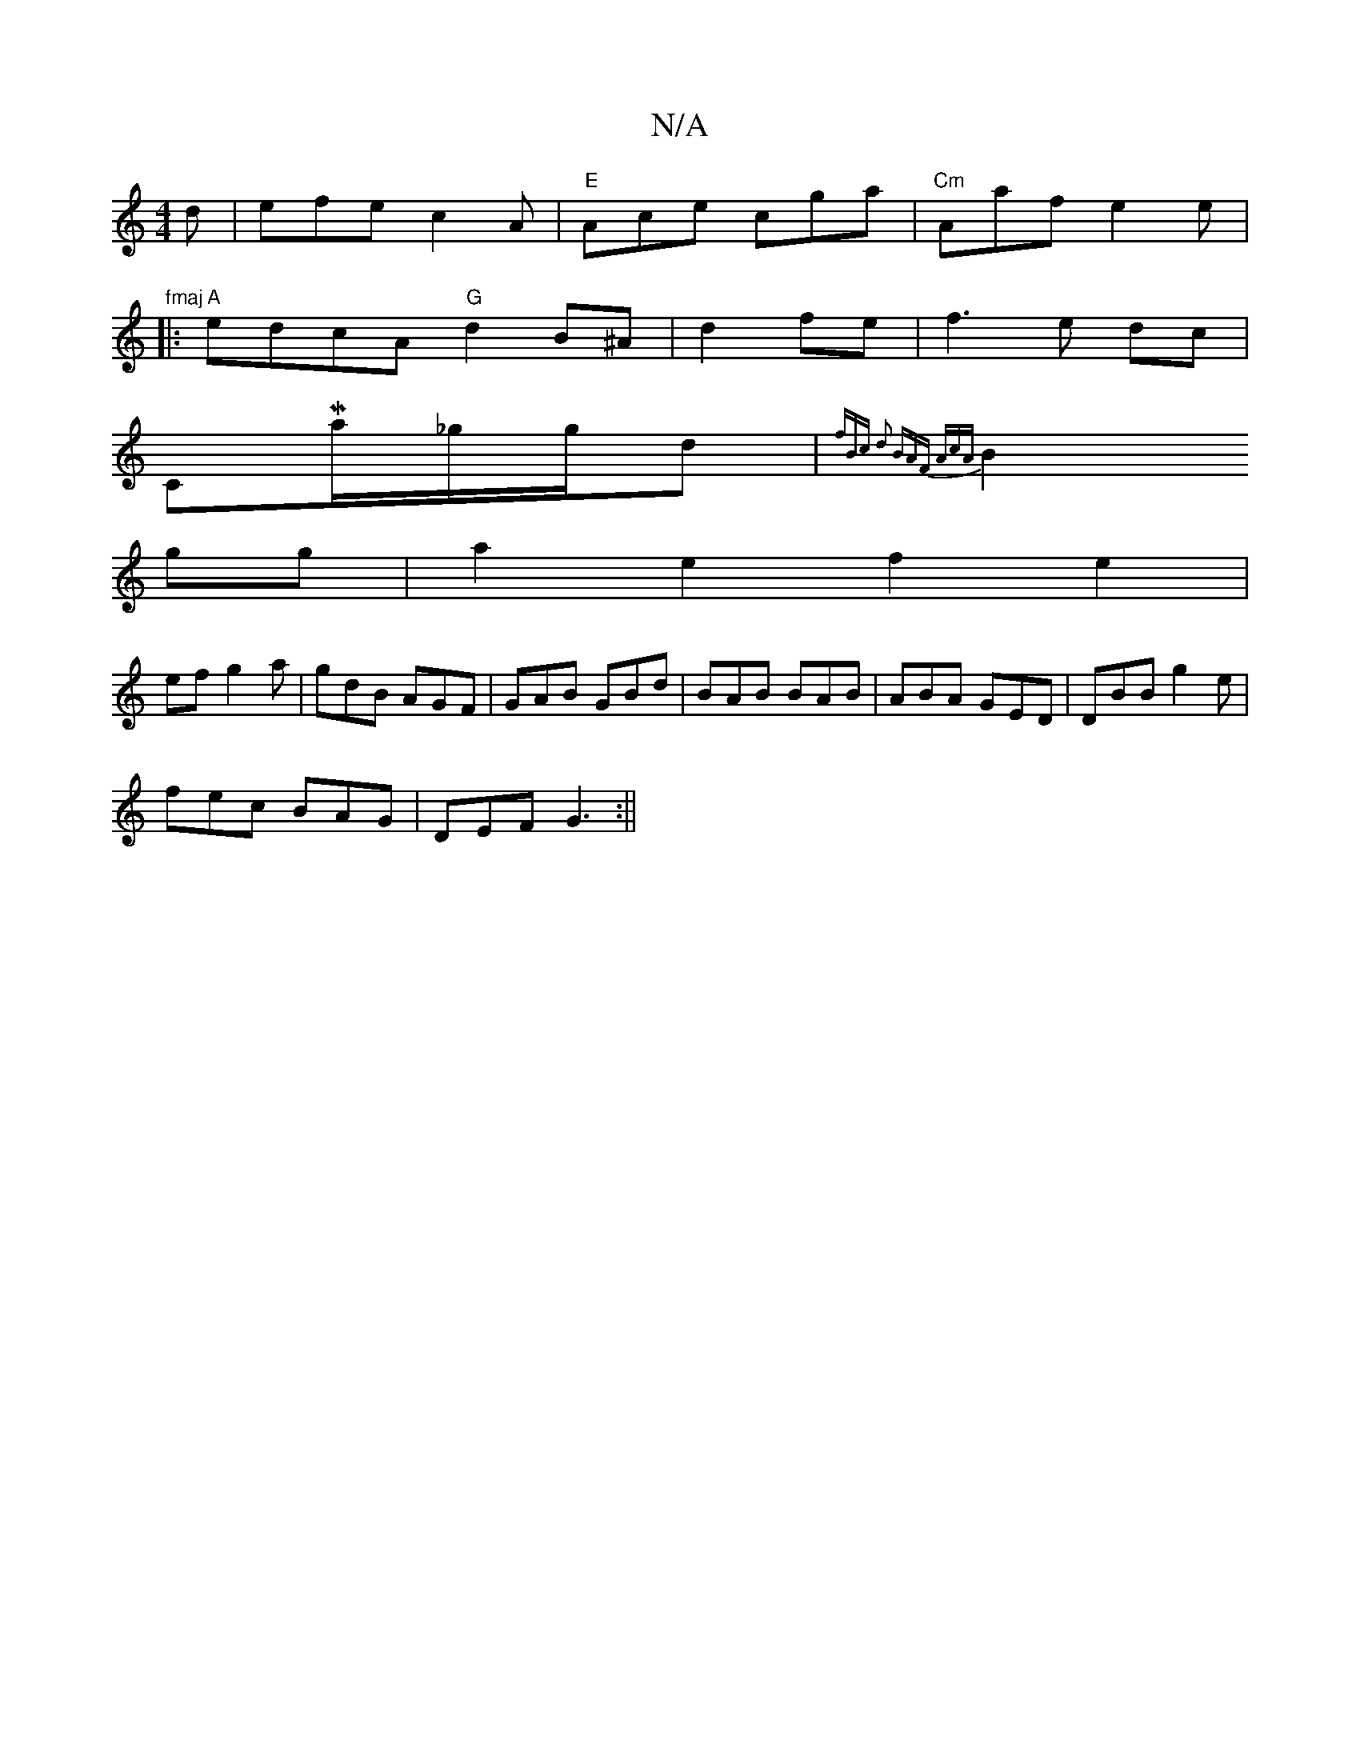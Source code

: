 X:1
T:N/A
M:4/4
R:N/A
K:Cmajor
d|efe c2A|"E"Ace cga|"Cm"Aaf e2e|"fmaj
|:"A"edcA "G"d2B^A|d2 fe | f3e dc|
CMa/2_g/2g1/2d|{fBc d2) :|2 BAF AcA|]
 B2gg | a2e2 f2e2 |
ef g2 a|gdB AGF|GAB GBd|BAB BAB|ABA GED|DBB g2e|
fec BAG|DEF G3:||

